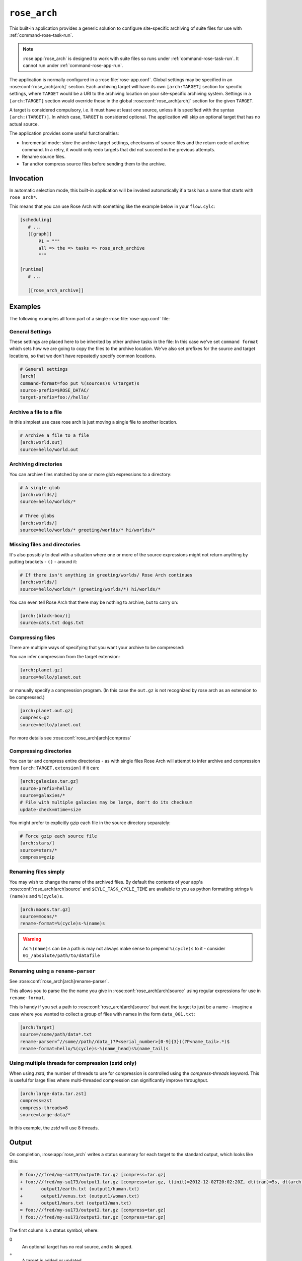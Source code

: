 .. _rose_arch:

``rose_arch``
=============

This built-in application provides a generic solution to configure
site-specific archiving of suite files for use with
:ref:`command-rose-task-run`.

.. note::

   :rose:app:`rose_arch` is designed to work with suite files so runs under
   :ref:`command-rose-task-run`. It cannot run under
   :ref:`command-rose-app-run`.

The application is normally configured in a :rose:file:`rose-app.conf`. Global
settings may be specified in an :rose:conf:`rose_arch[arch]`
section. Each archiving target will have its own ``[arch:TARGET]``
section for specific settings, where ``TARGET`` would be a URI to
the archiving location on your site-specific archiving system. Settings
in a ``[arch:TARGET]`` section would override those in the global
:rose:conf:`rose_arch[arch]` section for the given ``TARGET``.

A target is considered compulsory, i.e. it must have at least one
source, unless it is specified with the syntax ``[arch:(TARGET)]``.
In which case, ``TARGET`` is considered optional. The application will
skip an optional target that has no actual source.

The application provides some useful functionalities:

* Incremental mode: store the archive target settings, checksums of
  source files and the return code of archive command. In a retry, it
  would only redo targets that did not succeed in the previous attempts.
* Rename source files.
* Tar and/or compress source files before sending them to the archive.


Invocation
----------

In automatic selection mode, this built-in application will be invoked
automatically if a task has a name that starts with ``rose_arch*``.

This means that you can use Rose Arch with something like the example below
in your ``flow.cylc``:

.. code-block:: cylc

   [scheduling]
      # ...
      [[graph]]
          P1 = """
          all => the => tasks => rose_arch_archive
          """

   [runtime]
      # ...

      [[rose_arch_archive]]


Examples
--------

The following examples all form part of a single :rose:file:`rose-app.conf` file:

General Settings
^^^^^^^^^^^^^^^^
These settings are placed here to be inherited by other archive tasks in the
file: In this case we've set ``command format`` which sets how we are going
to copy the files to the archive location.
We've also set prefixes for the source and target locations, so that we
don't have repeatedly specify common locations.

.. code-block:: rose

   # General settings
   [arch]
   command-format=foo put %(sources)s %(target)s
   source-prefix=$ROSE_DATAC/
   target-prefix=foo://hello/

Archive a file to a file
^^^^^^^^^^^^^^^^^^^^^^^^
In this simplest use case rose arch is just moving a single file to another
location.

.. code-block:: rose

   # Archive a file to a file
   [arch:world.out]
   source=hello/world.out

Archiving directories
^^^^^^^^^^^^^^^^^^^^^
You can archive files matched by one or more glob expressions to a directory:

.. code-block:: rose

   # A single glob
   [arch:worlds/]
   source=hello/worlds/*

   # Three globs
   [arch:worlds/]
   source=hello/worlds/* greeting/worlds/* hi/worlds/*

Missing files and directories
^^^^^^^^^^^^^^^^^^^^^^^^^^^^^
It's also possibly to deal with a situation where one or more of the source
expressions might not return anything by putting brackets - ``()`` - around it:

.. code-block:: rose

   # If there isn't anything in greeting/worlds/ Rose Arch continues
   [arch:worlds/]
   source=hello/worlds/* (greeting/worlds/*) hi/worlds/*

You can even tell Rose Arch that there may be nothing to archive, but to carry
on:

.. code-block:: rose

   [arch:(black-box/)]
   source=cats.txt dogs.txt

Compressing files
^^^^^^^^^^^^^^^^^
There are multiple ways of specifying that you want your archive to be
compressed:

You can infer compression from the target extension:

.. code-block:: rose

   [arch:planet.gz]
   source=hello/planet.out

or manually specify a compression program. (In this case the ``out.gz`` is
not recognized by rose arch as an extension to be compressed.)

.. code-block:: rose

   [arch:planet.out.gz]
   compress=gz
   source=hello/planet.out

For more details see :rose:conf:`rose_arch[arch]compress`

Compressing directories
^^^^^^^^^^^^^^^^^^^^^^^
You can tar and compress entire directories - as with single files Rose Arch will
attempt to infer archive and compression from ``[arch:TARGET.extension]`` if it
can:

.. code-block:: rose

   [arch:galaxies.tar.gz]
   source-prefix=hello/
   source=galaxies/*
   # File with multiple galaxies may be large, don't do its checksum
   update-check=mtime+size

You might prefer to explicitly gzip each file in the source directory separately:

.. code-block:: rose

   # Force gzip each source file
   [arch:stars/]
   source=stars/*
   compress=gzip

Renaming files simply
^^^^^^^^^^^^^^^^^^^^^
You may wish to change the name of the archived files. By default the contents
of your app'a :rose:conf:`rose_arch[arch]source` and
``$CYLC_TASK_CYCLE_TIME`` are available to you as python formatting strings
``%(name)s`` and ``%(cycle)s``.

.. code-block:: rose

   [arch:moons.tar.gz]
   source=moons/*
   rename-format=%(cycle)s-%(name)s

.. warning::

   As ``%(name)s`` can be a path is may not always make sense to
   prepend ``%(cycle)s`` to it - consider ``01_/absolute/path/to/datafile``

Renaming using a ``rename-parser``
^^^^^^^^^^^^^^^^^^^^^^^^^^^^^^^^^^
See :rose:conf:`rose_arch[arch]rename-parser`.

This allows you to parse the the name you give in :rose:conf:`rose_arch[arch]source` using
regular expressions for use in ``rename-format``.

This is handy if you set a path to :rose:conf:`rose_arch[arch]source` but want the target
to just be a name - imagine a case where you wanted to collect a group of files
with names in the form ``data_001.txt``:

.. code-block:: rose

   [arch:Target]
   source=/some/path/data*.txt
   rename-parser=^//some//path//data_(?P<serial_number>[0-9]{3})(?P<name_tail>.*)$
   rename-format=hello/%(cycle)s-%(name_head)s%(name_tail)s

Using multiple threads for compression (zstd only)
^^^^^^^^^^^^^^^^^^^^^^^^^^^^^^^^^^^^^^^^^^^^^^^^^^

When using `zstd`, the number of threads to use for compression is controlled using the
`compress-threads` keyword. This is useful for large files 
where multi-threaded compression can significantly improve throughput.

.. code-block:: rose

   [arch:large-data.tar.zst]
   compress=zst
   compress-threads=8
   source=large-data/*

In this example, the `zstd` will use 8 threads.

Output
------

On completion, :rose:app:`rose_arch` writes a status summary for each
target to the standard output, which looks like this:

.. code-block:: none

   0 foo:///fred/my-su173/output0.tar.gz [compress=tar.gz]
   + foo:///fred/my-su173/output1.tar.gz [compress=tar.gz, t(init)=2012-12-02T20:02:20Z, dt(tran)=5s, dt(arch)=10s, ret-code=0]
   +       output1/earth.txt (output1/human.txt)
   +       output1/venus.txt (output1/woman.txt)
   +       output1/mars.txt (output1/man.txt)
   = foo:///fred/my-su173/output2.tar.gz [compress=tar.gz]
   ! foo:///fred/my-su173/output3.tar.gz [compress=tar.gz]

The first column is a status symbol, where:

0\
   An optional target has no real source, and is skipped.
+\
   A target is added or updated.
=\
   A target is not updated, as it was previously successfully updated with
   the same sources.
!\
   Error updating this target.

If the first column and the second column are separated by a space character,
the second column is a target. If the first column and the second column are
separated by a tab character, the second column is a source in the target
above.

For a target line, the third column contains the compress scheme, the
initial time, the duration taken to transform the sources, the duration
taken to run the archive command and the return code of the archive
command. For a source line, the third column contains the original name of
the source.

Configuration
-------------

.. rose:app:: rose_arch

   .. rose:conf:: arch & arch:TARGET

      .. rose:conf:: command-format=FORMAT

         :compulsory: True

         A Pythonic ``printf``-style format string to construct the archive
         command. It must contain the placeholders ``%(sources)s``
         and ``%(target)s`` for substitution of the sources and the target
         respectively.

      .. rose:conf:: compress=pax|tar|pax.gz|tar.gz|tgz|gz|pax.xz|tar.xz|txz|xz|pax.zst|tar.zst|zst

         If specified, compress source files scheme before sending them to the
         archive. If not set Rose Arch will attempt to set a compression scheme
         if the file extension of the target implies compression: For
         example, setting target as ``[arch:example.tar]`` is the same as
         setting ``compress=tar``.

         Each compression scheme works slightly differently:

         +-----------------------+-----------------------------------------------+
         |Compression Scheme     |Behaviour                                      |
         +-----------------------+-----------------------------------------------+
         |``pax`` or ``tar``     |Sources will be placed in a TAR archive before |
         |                       |being sent to the target.                      |
         +-----------------------+-----------------------------------------------+
         |``pax.{gz,xz,zst}`` or |Sources will be placed in a TAR archive and be |
         |``tar.{gz,xz,zst}`` or |compressed using the corresponding compressor  |
         |or ``tgz`` or ``txz``  |before being sent to the target.               |
         +-----------------------+-----------------------------------------------+
         |``gz``                 |Each source file will be compressed by gzip    |
         |                       |before being sent to the target.               |
         +-----------------------+-----------------------------------------------+
         |``xz``                 |Each source file will be compressed by xz      |
         |                       |before being sent to the target.               |
         +-----------------------+-----------------------------------------------+         
         |``zstd``               |Each source file will be compressed by zstd    |
         |                       |before being sent to the target.               |
         +-----------------------+-----------------------------------------------+

      .. rose:conf:: compress-threads=0|1|2|...

         Specify the number of threads to use for compression. This setting
         is optional and defaults to `1` (single-threaded compression).

         * `0`: Let the compression tool automatically determine the number of
           threads to use which is typically equal to the number of detected physical CPU cores 
           (and should be used with caution on shared resources).

         * A positive integer: Specifies the exact number of threads to use for compression.
           It is not recommended to exceed the number of physical CPU cores on the target resource.

         This setting is currently only supported by `zstd`.

         Example:

         .. code-block:: rose

            [arch:example.tar.zst]
            compress=tar.zst
            compress-threads=4
            source=example/*

      .. rose:conf:: rename-format

         If specified, the source files will be renamed according to the
         specified format. The format string should be a Pythonic
         ``printf``-style format string.

         By default the following variables are available:

         * ``%(cycle)s`` for the current :envvar:`ROSE_TASK_CYCLE_TIME`
         * ``%(name)s`` for the file or path set in :rose:conf:`source`

         You may also use :rose:conf:`rename-parser` to generate further fields
         from the input name.

         .. warning::

            As ``%(name)s`` can be a path, so that
            if ``rename-format="%(cycle)s_%(name)s"`` you can have destination
            paths such ``02_path/to/some.file``, which are unlikely to work. If
            you want to manipulate your source name in such cases
            should use :rose:conf:`rename-parser`.


      .. rose:conf:: rename-parser

         Ignored if :rose:conf:`rename-format` is not specified.

         Specify a regular expression to parse the name provided by :rose:conf:`source`,
         using the Python regex syntax ``(?P<label>what you want to capture)``

         For example, a regular expression in the form:

         .. code-block:: console

            ^\/home\/data\/(?P<filename>myfile)(?P<serialnumber>[0-9]{3}).someExtension$

         Will label the captured section using with the contents of ``<>``.
         In this example you would then have ``%(filename)s`` and
         ``%(serialnumber)`` to use in your :rose:conf:`rename-format` string.

      .. rose:conf:: source=NAME

         :compulsory: True

         Specify a list of source file names and/or globs
         for matching source file names. List items are separated by spaces.

         * File names with space or quote  characters can be escaped using quotes
           or backslashes, like in a shell.)
         * Paths, if not absolute (beginning with a ``/``), are
           assumed to be relative to :envvar:`ROSE_SUITE_DIR` or to
           ``$ROSE_SUITE_DIR/PREFIX`` if :rose:conf:`source-prefix` is specified.
         * If a name or glob is given in a pair of brackets,
           e.g.``(hello-world.*)``, the source is considered optional and will
           not cause a failure if it does not match any source file names.

         .. warning::

            If a target does not have ``()`` around it then is it compulsory
            and if no matching source is found then the archiving of that file
            will be considered a failure.


      .. rose:conf:: source-edit-format=FORMAT

         Construct a command to edit or modify the content of source files
         before archiving them. It uses a Pythonic ``printf``-style format
         string to describe inputs and outputs.

         It must contain the placeholders ``%(in)s`` and ``%(out)s`` for
         substitution of the path to the source file and the path to the
         modified source file (which will be created in a temporary working
         directory).

         For example you might wish to replace the word "Hello" with "Greet"
         using sed:

         .. code-block:: bash

            source-edit-format=sed 's/Hello/Greet/g' %(in)s >%(out)s


      .. rose:conf:: source-prefix=PREFIX

         Add a prefix to each value in a source declaration. A trailing
         slash should be added for a directory. Paths are assumed to be
         relative to :envvar:`ROSE_SUITE_DIR`. This setting serves two
         purposes:

         * It provides a way to avoid typing the name of the source directory
           repeatedly.
         * If you are using :rose:conf:`rename-format` or if the target is
           a compressed file your target's ``%(name)s`` will be the entirety
           of what you set in :rose:conf:`source`, so you may wish to avoid
           this being a full path.

      .. rose:conf:: target-prefix=PREFIX

         Add a prefix to each target declaration. This setting provides
         a way to avoid typing the same thing repeatedly. A trailing
         slash (or whatever is relevant for the archiving system) should
         be added for a directory.

      .. rose:conf:: update-check=mtime+size|md5|sha1|...

         .. _hashlib: https://docs.python.org/3/library/hashlib.html

         Specify the method for checking whether a source has changed
         since the previous run. If the value is mtime+size, the
         application will use the modified time and size of the source,
         which is useful for large files, but is less correct. Otherwise,
         the value, if specified, should be the name of a hash object in
         Python's `hashlib`_, such as ``md5`` (default), ``sha1``, etc.
         In this mode, the application will use the checksum (based on
         the specified hashing method) of the content of each source file
         to determine if it has changed or not.
